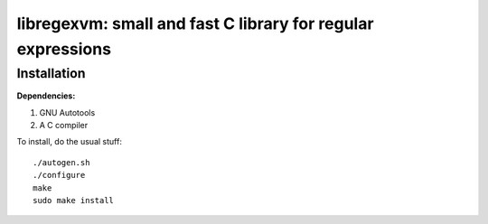 libregexvm: small and fast C library for regular expressions
============================================================

Installation
^^^^^^^^^^^^

**Dependencies:**

#. GNU Autotools
#. A C compiler

To install, do the usual stuff:
::

    ./autogen.sh
    ./configure
    make
    sudo make install
